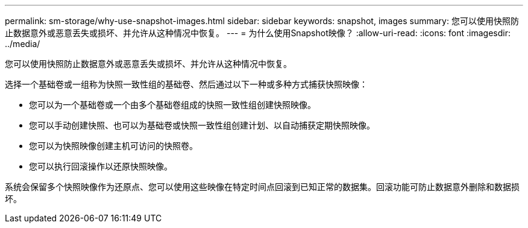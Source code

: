 ---
permalink: sm-storage/why-use-snapshot-images.html 
sidebar: sidebar 
keywords: snapshot, images 
summary: 您可以使用快照防止数据意外或恶意丢失或损坏、并允许从这种情况中恢复。 
---
= 为什么使用Snapshot映像？
:allow-uri-read: 
:icons: font
:imagesdir: ../media/


[role="lead"]
您可以使用快照防止数据意外或恶意丢失或损坏、并允许从这种情况中恢复。

选择一个基础卷或一组称为快照一致性组的基础卷、然后通过以下一种或多种方式捕获快照映像：

* 您可以为一个基础卷或一个由多个基础卷组成的快照一致性组创建快照映像。
* 您可以手动创建快照、也可以为基础卷或快照一致性组创建计划、以自动捕获定期快照映像。
* 您可以为快照映像创建主机可访问的快照卷。
* 您可以执行回滚操作以还原快照映像。


系统会保留多个快照映像作为还原点、您可以使用这些映像在特定时间点回滚到已知正常的数据集。回滚功能可防止数据意外删除和数据损坏。
